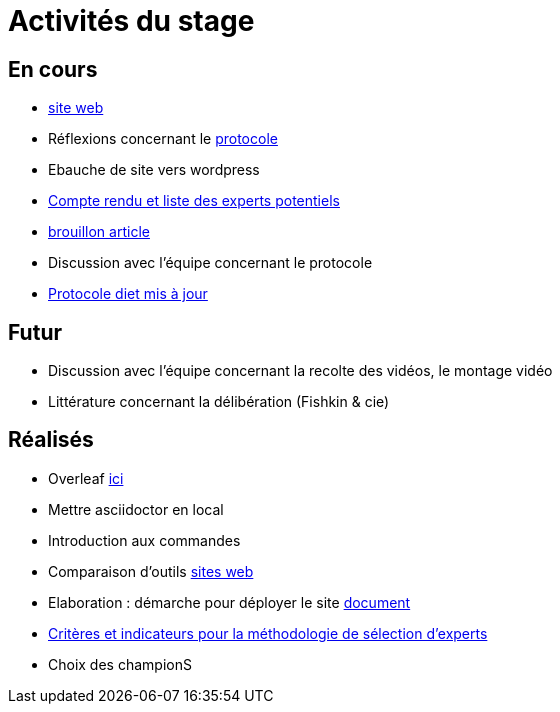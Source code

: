=  Activités du stage

== En cours
- https://yasmine07.github.io/cantine-vegane/[site web]
- Réflexions concernant le https://github.com/Yasmine07/D-lib-jugdment/blob/master/Protocole.adoc[protocole]
- Ebauche de site vers wordpress
- https://github.com/Yasmine07/D-lib-jugdment/blob/master/Liste.adoc[Compte rendu et liste des experts potentiels]
- https://github.com/Yasmine07/D-lib-jugdment/blob/master/diet%20(12).pdf[brouillon article]
- Discussion avec l'équipe concernant le protocole 
- https://github.com/oliviercailloux/diet[Protocole diet mis à jour]


== Futur
- Discussion avec l'équipe concernant la recolte des vidéos, le montage vidéo
- Littérature concernant la délibération (Fishkin & cie)


== Réalisés
- Overleaf https://fr.overleaf.com/read/hdrqjpvqmbwy[ici]
- Mettre asciidoctor en local
- Introduction aux commandes
- Comparaison d'outils https://github.com/Yasmine07/D-lib-jugdment/blob/master/Comparaisonsites.adoc[sites web]
- Elaboration : démarche pour déployer le site https://github.com/Yasmine07/D-lib-jugdment/blob/master/Demarches-site.adoc[document]
- https://github.com/Yasmine07/D-lib-jugdment/blob/master/Crit%C3%A8res%20de%20s%C3%A9lection.adoc[Critères et indicateurs pour la méthodologie de sélection d'experts]
- Choix des championS
